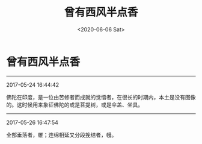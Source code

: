 #+HUGO_BASE_DIR: ~/blog
#+HUGO_SECTION: digest
#+DATE:<2020-06-06 Sat>
#+HUGO_AUTO_SET_LASTMOD: t
#+HUGO_TAGS:摘抄 历史 文化
#+HUGO_CATEGORIES:摘抄
#+HUGO_DRAFT: false
#+TITLE: 曾有西风半点香
#+OPTIONS: toc:nil num:nil title:nil
#+STARTUP: showall
#+TAGS: 摘抄(d) 历史(h) 文化(c)

* 曾有西风半点香

-----

2017-05-24 16:44:42

佛陀在印度，是一位由苦修者而成就的觉悟者，在很长的时期内，本土是没有图像的。这时候用来象征佛陀的或是菩提树，或是伞盖、坐具。

-----

2017-05-26 16:47:54

全部垂落者，帷；连绵相延又分段挽结者，幔。

